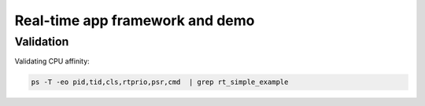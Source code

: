 ================================
Real-time app framework and demo
================================

----------
Validation
----------

Validating CPU affinity:

.. code::

   ps -T -eo pid,tid,cls,rtprio,psr,cmd  | grep rt_simple_example
